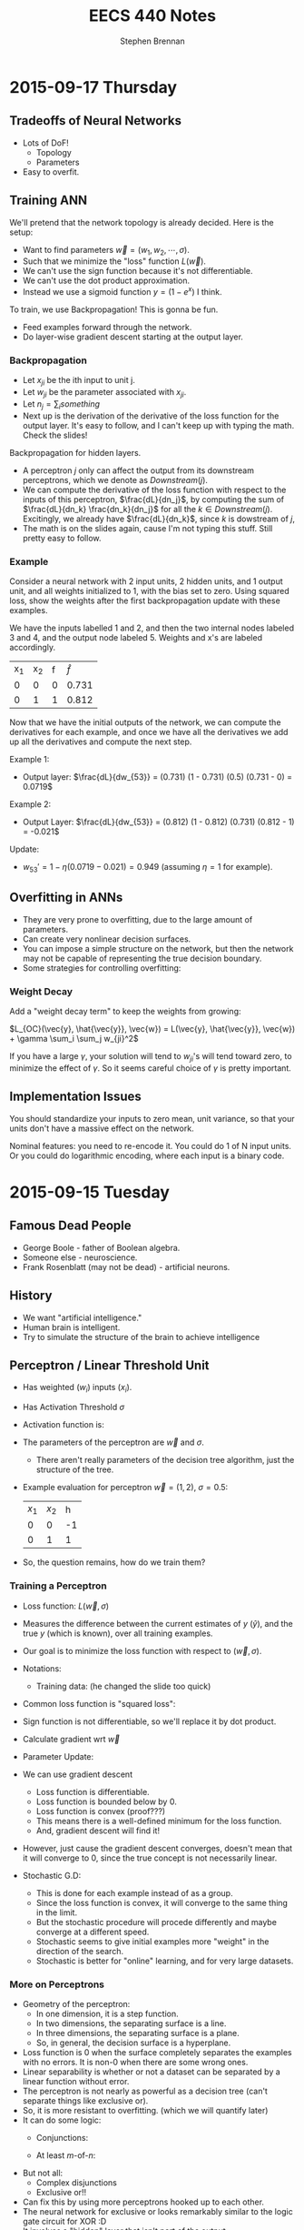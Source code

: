 #+TITLE: EECS 440 Notes
#+AUTHOR: Stephen Brennan
#+OPTIONS: tex:t
#+STARTUP: entitiespretty

* 2015-09-17 Thursday

** Tradeoffs of Neural Networks

   - Lots of DoF!
     - Topology
     - Parameters
   - Easy to overfit.

** Training ANN

   We'll pretend that the network topology is already decided.  Here is the
   setup:

   \begin{equation}
     D = \left( \begin{array}{ccccc}
           x_{11} & \cdots & x_{1n} & -1 & y_1 \\
           \vdots & & \vdots & \vdots & \vdots \\
           x_{m1} & \cdots & x_{mn} & -1 & y_m
         \end{array} \right)
   \end{equation}

   - Want to find parameters $\vec{w} = (w_1, w_2, \cdots, \sigma)$.
   - Such that we minimize the "loss" function $L(\vec{w})$.
   - We can't use the sign function because it's not differentiable.
   - We can't use the dot product approximation.
   - Instead we use a sigmoid function $y = (1 - e^{x})$ I think.

   To train, we use Backpropagation!  This is gonna be fun.
   - Feed examples forward through the network.
   - Do layer-wise gradient descent starting at the output layer.

*** Backpropagation

    - Let $x_{ji}$ be the ith input to unit j.
    - Let $w_{ji}$ be the parameter associated with $x_{ji}$.
    - Let $n_j = \sum_i something$
    - Next up is the derivation of the derivative of the loss function for the
      output layer.  It's easy to follow, and I can't keep up with typing the
      math.  Check the slides!

    Backpropagation for hidden layers.
    - A perceptron $j$ only can affect the output from its downstream
      perceptrons, which we denote as $Downstream(j)$.
    - We can compute the derivative of the loss function with respect to the
      inputs of this perceptron, $\frac{dL}{dn_j}$, by computing the sum of
      $\frac{dL}{dn_k} \frac{dn_k}{dn_j}$ for all the $k\in{}Downstream(j)$.
      Excitingly, we already have $\frac{dL}{dn_k}$, since $k$ is dowstream of
      $j$,
    - The math is on the slides again, cause I'm not typing this stuff.  Still
      pretty easy to follow.

*** Example

    Consider a neural network with 2 input units, 2 hidden units, and 1 output
    unit, and all weights initialized to 1, with the bias set to zero.  Using
    squared loss, show the weights after the first backpropagation update with
    these examples.

    We have the inputs labelled 1 and 2, and then the two internal nodes labeled
    3 and 4, and the output node labeled 5.  Weights and x's are labeled
    accordingly.

    | x_1 | x_2 | f | $\hat{f}$ |
    | 0  | 0  | 0 | 0.731     |
    | 0  | 1  | 1 | 0.812     |

    Now that we have the initial outputs of the network, we can compute the
    derivatives for each example, and once we have all the derivatives we add up
    all the derivatives and compute the next step.

    Example 1:
    - Output layer: \(\frac{dL}{dw_{53}} = (0.731) (1 - 0.731) (0.5) (0.731 - 0) = 0.0719\)

    Example 2:
    - Output Layer: \(\frac{dL}{dw_{53}} = (0.812) (1 - 0.812) (0.731) (0.812 - 1) = -0.021\)

    Update:
    - \(w_{53}' = 1 - \eta (0.0719 - 0.021) = 0.949\) (assuming $\eta = 1$ for example).

** Overfitting in ANNs

   - They are very prone to overfitting, due to the large amount of parameters.
   - Can create very nonlinear decision surfaces.
   - You can impose a simple structure on the network, but then the network may
     not be capable of representing the true decision boundary.
   - Some strategies for controlling overfitting:

*** Weight Decay

    Add a "weight decay term" to keep the weights from growing:

    \(L_{OC}(\vec{y}, \hat{\vec{y}}, \vec{w}) = L(\vec{y}, \hat{\vec{y}}, \vec{w}) + \gamma \sum_i \sum_j w_{ji}^2\)

    If you have a large $\gamma$, your solution will tend to $w_{ji}$'s will tend toward
    zero, to minimize the effect of $\gamma$.  So it seems careful choice of $\gamma$ is
    pretty important.

** Implementation Issues

   You should standardize your inputs to zero mean, unit variance, so that your
   units don't have a massive effect on the network.

   Nominal features: you need to re-encode it.  You could do 1 of N input units.
   Or you could do logarithmic encoding, where each input is a binary code.

* 2015-09-15 Tuesday

** Famous Dead People

   - George Boole - father of Boolean algebra.
   - Someone else - neuroscience.
   - Frank Rosenblatt (may not be dead) - artificial neurons.

** History

   - We want "artificial intelligence."
   - Human brain is intelligent.
   - Try to simulate the structure of the brain to achieve intelligence

** Perceptron / Linear Threshold Unit

   - Has weighted ($w_i$) inputs ($x_i$).
   - Has Activation Threshold $\sigma$
   - Activation function is:

     \begin{equation}
       h(\vec{x}; \vec{w}, \sigma) = \left\{
       \begin{array}{ll}
         +1 & \text{if } \vec{w} \cdot \vec{x} \ge \sigma \\
         -1 & \text{else} \\
       \end{array}
       \right.
     \end{equation}

   - The parameters of the perceptron are $\vec{w}$ and $\sigma$.
     - There aren't really parameters of the decision tree algorithm, just the
       structure of the tree.

   - Example evaluation for perceptron $\vec{w}=(1,2)$, $\sigma=0.5$:

     | $x_1$ | $x_2$ |  h |
     |    0 |    0 | -1 |
     |    0 |    1 |  1 |

   - So, the question remains, how do we train them?

*** Training a Perceptron

    - Loss function: $L(\vec{w},\sigma)$
    - Measures the difference between the current estimates of $y$ ($\hat{y}$),
      and the true $y$ (which is known), over all training examples.
    - Our goal is to minimize the loss function with respect to $(\vec{w}, \sigma)$.
    - Notations:
      - Training data: (he changed the slide too quick)
    - Common loss function is "squared loss":
      \begin{equation}
        L(\vec{w}) = \frac{1}{2} \sum_{i=1}^m (y_i - \hat{y}_i)^2
                   = \frac{1}{2} \sum_{i=1}^m (y_i - sign(\vec{w}\cdot\vec{x}_i))^2
      \end{equation}
    - Sign function is not differentiable, so we'll replace it by dot product.
      \begin{equation}
        L(\vec{w}) = \frac{1}{2} \sum_{i=1}^m (y_i - \vec{w}\cdot\vec{x}_i)^2
      \end{equation}
    - Calculate gradient wrt $\vec{w}$
      \begin{equation}
        \frac{dL}{d\vec{w}} = \sum_{i=1}^m (y_i - \vec{w} \cdot \vec{x}_i)(-\vec{x}_i)
      \end{equation}
    - Parameter Update:
      \begin{equation}
        \vec{w} \gets \vec{w} - \eta \frac{dL}{d\vec{w}}
      \end{equation}
    - We can use gradient descent
      - Loss function is differentiable.
      - Loss function is bounded below by 0.
      - Loss function is convex (proof???)
      - This means there is a well-defined minimum for the loss function.
      - And, gradient descent will find it!
    - However, just cause the gradient descent converges, doesn't mean that it
      will converge to 0, since the true concept is not necessarily linear.
    - Stochastic G.D:
      \begin{array}{l}
        \frac{dL}{d\vec{w}} = (y_i - \vec{w} \cdot \vec{x}_i)(-\vec{x}_i) \\
        \vec{w} \gets \vec{w} - \eta \frac{dL}{d\vec{w}}
      \end{array}
      - This is done for each example instead of as a group.
      - Since the loss function is convex, it will converge to the same thing in
        the limit.
      - But the stochastic procedure will procede differently and maybe converge
        at a different speed.
      - Stochastic seems to give initial examples more "weight" in the direction
        of the search.
      - Stochastic is better for "online" learning, and for very large datasets.

*** More on Perceptrons

    - Geometry of the perceptron:
      - In one dimension, it is a step function.
      - In two dimensions, the separating surface is a line.
      - In three dimensions, the separating surface is a plane.
      - So, in general, the decision surface is a hyperplane.
    - Loss function is 0 when the surface completely separates the examples with
      no errors.  It is non-0 when there are some wrong ones.
    - Linear separability is whether or not a dataset can be separated by a
      linear function without error.
    - The perceptron is not nearly as powerful as a decision tree (can't
      separate things like exclusive or).
    - So, it is more resistant to overfitting.  (which we will quantify later)
    - It can do some logic:
      - Conjunctions:
        \begin{array}{l}
          x_1 \land x_2 \land x_3 \leftrightarrow y \\
          1 \cdot x_1 + 1 \cdot x_2 + 1 \cdot x_3 \ge 3
        \end{array}
      - At least $m$-of-$n$:
        \begin{array}{l}
          (x_1 \land x_2) \lor (x_1 \land x_3) \lor (x_2 \land x_3) \leftrightarrow y \\
          1 \cdot x_1 + 1 \cdot x_2 + 1 \cdot x_3 \ge 2
        \end{array}
    - But not all:
      - Complex disjunctions
      - Exclusive or!!
    - Can fix this by using more perceptrons hooked up to each other.
    - The neural network for exclusive or looks remarkably similar to the logic
      gate circuit for XOR :D
    - It involves a "hidden" layer that isn't part of the output.

*** Feedforward Network Topology

    - Essentially, a directed acyclic graph of perceptrons.
    - But, it may be that you have to follow the layer structure.
    - Representation ability
      - Every boolean function can be represented by a network w/ one hidden
        layer.
      - Every bounded continuous function can be represented by a network with
        one hidden layer.
      - Every function in R^n can be represented by a network with two hidden
        layers.
      - Woah.
    - This gives you a tradeoff...
      - You end up with the possibility for a lot of overfitting (many degrees
        of freedom and high representation ability).
      - It also takes a long time to train these networks if they are complex.

* 2015-09-10 Thursday

** Evaluation Methods and Metrics

   How do you figure out if your algorithm is "good"?

   Goal: find a measure *expected future performance* of the learning algorithm
   for some problem.  How?

   Idea:
   - Separate available data into sets for training and evaluation.
   - The examples for evaluation will be new to the learned classifier.
   - Do this lots of times to get reliable estimates.
   - The sets should be "separate" at least in the sense of independently
     chosen, if not disjoint examples.

*** n-fold Cross Validation

    - Generally, the number of examples is limited.
    - Want to train on sets that are as large as possible.
    - Divide set into $n$ separate sets.
      - For each set, withhold it for testing, and train on the remaining sets.
      - Then evaluate the classifier on the testing sets.
    - Special case of $n$-fold cross validation: Leave-one-out
      - $n$ examples, $n$ folds.
      - Only really useful if you have a few examples.
      - Called "jackknife" in statistics literature.
    - Stratified cross validation
      - Same as $n$-fold cross validation, but you sample folds such that the
        proportions of class labels is preserved in each fold.
      - More stable performance estimates.
      - Implementation:
        - Put $pos$ positive examples in one list, and $neg$ negative examples
          in another.
        - Randomly shuffle the lists.
        - Put the first $pos/n$ positives in fold 1, the next into fold 2, etc.
        - Repeat for negatives.
        - Assign leftover examples randomly.

*** Metrics for Classification

    Contingency Table

    |              | Positive (TC)                | Negative (TC)                |
    | Positive (C) | True Positive (TP)           | False Positives (FP, Type I) |
    | Negative (C) | False Negative (FN, Type II) | True Negative (TN)           |

    Can compute all metrics from the contingency table.

    - Accuracy: most commonly used measure for comparing algorithms.
      \begin{equation}
        \text{Accuracy} = \frac{TP + TN}{TP + FP + TN + FN}
      \end{equation}
      - Simply the fraction of examples that are correctly classified.
      - There are many problems with accuracy.
        - Skewed class distribution: eg, if 99% animals aren't lions, a
          classifier with 99% accuracy would just predict "not lion".  And it
          would kill you next time you see a lion.
        - Differential misclassification costs: some types of errors (FP or FN)
          are more serious for an application than others (eg screening for a
          disease).  Accuracy treats them equally.
    - Weighted Accuracy
      \begin{equation}
        \text{WAcc} = \frac{1}{2}\left(\frac{TP}{Allpos} + \frac{TN}{Allneg}\right)
                    = \frac{1}{2}\left(\frac{TP}{TP + FN} + \frac{TN}{TN + FP}\right)
      \end{equation}
      - First part is the "true positive rate" (how many positives are correctly
        identified)
      - Second part is the "true negative rate" (how many negatives are
        correctly identified)
    - Precision
      \begin{equation}
        \text{Precision} = \frac{TP}{TP + FP}
      \end{equation}
      - Sometimes, the "positive" case is all you're interested in.
      - This measures "of all the examples classified positive, how many were
        actually positive?"
    - Recall / True Positive Rate / Sensitivity
      \begin{equation}
        \text{Recall} = \frac{TP}{TP + FN}
      \end{equation}
      - This quantifies "of all the positive examples, how many were correctly
        classified?"
    - Specificity
      \begin{equation}
        \text{Specificity} = \frac{TN}{TN + FP}
      \end{equation}
      - Conterpart of recall for the negative class.
    - F1
      \begin{equation}
        \frac{1}{F1} = \frac{1}{2} \left( \frac{1}{Precision} + \frac{1}{Recall}\right)
      \end{equation}
      \begin{equation}
        F1 = \frac{2}{\left( \frac{1}{Precision} + \frac{1}{Recall}\right)}
      \end{equation}
      - Combines precision and recall into single measure.
      - Not necessarily a good idea, but widely used.

*** Learning Curves

    - Frequently it's useful to plot metrics as a function of sample size.
    - Provides insight into how many examples the algorithm needs to be
      effective.

*** Metrics with Confidence Measures

    - Many learning algorithms produce classifiers or models that provide
      estimates of how confident they are.
    - Can use this to create Precision/Recall curves or Receiver Operator
      Characteristic curves.
    - Precision/Recall curves:
      - plot precision, recall as you change threshold.
    - ROC graphs
      - plot FPR x , TPR y as you change threshold.
      - Random guessing is a diagonal line.
        - Also majority class classifier.
        - Good classifier mst be above the diagonal.
      - Monotonically increasing.
      - Can be misleading if class distribution is too skewed.
        - Use PR instead.
      - Frequently use AUC as statistic.
* 2015-09-08 Tuesday

** Review:

   - Decision trees: trees where internal nodes are tests on attributes, and
     leaves are class labels.
   - Construct them by choosing attributes which give the most information.
   - Measure this information with entropy, mutual information ("information
     gain").
   - ID3 algorithm is the formal algorithm for applying mutual information to
     constructing decision trees.

** Generalizing ID3

   - What about multiple valued attributes (more than 2-valued)?
     - Mutual information still applies to $v$-valued finite, discrete
       variables.
     - You simply have the internal node for that attribute have $v$ children
       instead of 2.
     - However, the maximum mutual information for a $k$ valued variable is
       $\log{k}$, so the IG function is biased towards attributes with many
       values.
     - Can normalize by dividing by $H(X)$, the entropy of the attribute itself.
       - *Question:* why is this better than dividing by $\log{|X|}$, e.g., the
         maximum overall entropy of $H(X)$?
       - In essence, this division gives you a quantity that answers the
         question "what fraction of this variable's entropy contributes
         information about the class label?"
   - Continuous Attributes
     - Continuous variables have entropy defined on them, but it's useless for
       making a decision in a tree.
     - Need to "bin" the attribute ($X \le v$ or $X \ge v$).
     - You only need to consider values for $v$ that separate different class
       labels in the training set.
       - This is still problematic for large training sets, as we'll see on our
         programming assignment.

   Example

   | Color | Area | Shape    | Class Label |
   | red   |  0.1 | circle   |           1 |
   | red   |  0.7 | square   |           0 |
   | red   |  0.4 | triangle |           1 |
   | blue  |  0.2 | triangle |           1 |
   | blue  |  0.6 | circle   |           0 |
   | blue  |  0.8 | square   |           0 |
   | green |  0.4 | square   |           0 |
   | green |  0.3 | triangle |           0 |
   | green |  0.3 | circle   |           0 |

   1. First, compute H(Y), which is $H(\frac{1}{3})$ (as a shorthand).
   2. Then, compute H(Y|Color):

      \begin{equation}
      H(Y|Color) = p(Color=red)H(Y|Color=red) + p(Color=blue)H(Y|color=blue) + p(Color=green)H(Y|Color=green)
      \end{equation}

      \begin{equation}
      H(Y|Color) = \frac{1}{3}H(\frac{1}{3}) + \frac{1}{3}H(\frac{1}{3}) + \frac{1}{3}\times 0
      \end{equation}

      \begin{equation}
      H(Y|Color) = \frac{2}{3}H(\frac{1}{3})
      \end{equation}

   3. We can use this to compute the information gain of Color.

      \begin{equation}
      IG(Color) = H(Y) - H(Y|Color) = \frac{1}{3} H(\frac{1}{3})
      \end{equation}

   4. Conveniently, this is the same as the information gain of Shape.

   5. For area, if we sort the training set by Area, we find the cutoffs 0.25,
      0.35, and 0.5.  Then we can compute H(Y|Area,v) for each cutoff v.

      $H(Y|Area\le0.25) = \frac{2}{9}\times 0 + \frac{7}{9} H(\frac{1}{7})$, so IG(Area\leq 0.25) = 0.4583

      etc for each cutoff

   6. You choose the best IG, and use that for the root node.  Then continue to
      do this for each child node.

** Overfitting

   - Given enough features, ID3 will create a tree that fits your data perfectly.
     - Enough features = enough that there are no contradictory examples.
   - Overfitting is an issue.

   - What is overfitting?  Making your model too specific to your training
     examples, and not general enough to be applied well to new data.

   - Strictly, if a concept $h$ has:

     - Higher performance on the training examples, but
     - Lower performance on the whole dataset

   - Than some other concept $h'$, then we say that $h$ has overfit the training
     data.

*** Controlling Overfitting

    - Can introduce a restriction on the hypothesis space, to prevent overly
      complex hypotheses from being learned.
    - Early Stopping
      - Standard ID3 algorithm stops when IG(X)=0 for all X.
      - Instead, stop when IG(X) \leq \epsilon, for some chosen \epsilon.
      - This is sensitive to your parameter choice for \epsilon.
      - It's easy to implement, but doesn't work well in practice.
    - Greedy post-pruning
      - Hold aside some training examples at the start.
      - Do your training procedure on the remainder (allowing it to overfit if
        it wants).
      - Then, do a /greedy pruning/ algorithm on your model.
* 2015-09-01 Tuesday

  HW1 due tonight at midnight.  HW 2 out today.  Read Ch. 3 in Mitchell.

** What is "Machine Learning?"

   - Machine = autonomous system, with no (or limited) human intervention.
   - Learning?
     - System changes after an experience, so that it can work more effectively
       next time it does the task.
     - We want the system to learn how to do /related/ tasks better too.
   - Specification for a learning system:
     - Given: Task goal, performance measure P, and examples E
     - Produce a *concept* that is good wih respect to P on /all/ examples of
       the task.
   - Example: learn to play chess
     - Perforance measure = games won/lost
     - Examples = games played
     - Concept?  Probably a function mapping a current board state to a move to
       play next.
   - Two phases: learning/training, and evaluation/testing
     - (In the evaluation phase, you want to evaluate on new examples that you
       haven't trained on).
   - Batch learning: one learning phase, with a large set of examples, followed
     by a testing phase.
   - Online learning: examples arrive one at a time (or in small groups);
     learning and evaluation phases iterate.
   - Learning systems need to have some sort of constraint.  Memorizing all the
     examples is probably the best strategy, but we know that this doesn't
     represent learning the underlying concept.

*** Inductive Generalization

    - In all learning problems, need to reason from specific examples to a
      general case.
    - (this is the reverse of deductive reasoning, where you reason from the
      general case to the specific case)
    - Target concept = the underlying concept that the system is trying to
      learn.  EG, Gary kasparov's head.
    - Typically, the performance measure quantifies the difference between
      current and target concepts.
    - Hypothesis space - all concepts the learning system will consider
      (e.g. all possible combinations of animal properties)
    - Hopefully, target concept is in the hypothesis space.
      - But can't include every possible hypothesis in your space.
      - The size would be huge.
      - You would end up memorizing, not learning.
    - This is the idea behind "No Tabula Rasa" (blank slate) learning.  There
      has to be some sort of restriction on hypothesis spaces.
    - Inductive Bias
      - Assumptions used to limit the hypothesis space are the inductive bias.
      - The more assumptions, the stronger the bias.
      - It can even be quantified (later)

*** Learning Settings

**** Supervised Learning

     - Examples are annotated by a teacheer or oracle.
     - Learning system just finds the concept to match the annotations.

**** Unsupervised Learning

     - No annotations
     - Goal is to find interesting patterns in the examples
     - System defines what is interesting.
     - Example: grouping images by content.

**** Semi-Supervised Learning

     - "*normal learning*" is really a combination of the two
     - You do unsupervised learning, and you occasionally get your
       "parent"/oracle to come in and teach you some labels.
     - You use those new concepts to help you organize your thoughts better.

**** Active Learning

     - A few examples are annotated with the target concept.
     - Learning system can "ask" the oracle to label something.
     - There is a cost of labelling that the system must optimize.

**** Transductive Learning

     - Learning system has some knowledge of possible examples it will be
       evaluated on.
     - Adjusts the system to do better on those examples.
     - EG - learn to play chess against Kasparov.

**** Reinforcement Learning

     - This is "sequential" learning.
     - Your environment provides feedback.
     - You take actions and use the consequences to learn.

**** Transfer Learning

     - Human learning is cumulative.
       - When we encounter a new problem, we don't just start from scratch.
       - We use prior knowledge and reasoning.
     - Transfer learning attempts to apply concepts learned in other problems to
       bias your search.

** When to use ML?

   - Shouldn't use ML to recognize geometric shapes.
   - In general, you don't need to learn if you have these things:
     - The concept is already accurately known.
     - It can be easily (and compactly) described
     - Unlikely to change
   - Learning is not free, requires computation and storage, and real world
     effort in labeling, etc.

** Example Representations

   - Internal representation of examples effects how you learn.
   - EG: When you recognize objects, you don't do it at the level of signals on
     your optic nerve.  You do it at the level of smaller parts that you've
     learned.  A chair has four legs, a flat surface, and usually a back.
   - In the same way, pixels aren't useful in object recognition.
   - This is an open area of research: we don't always know the best
     representation of examples.

*** Feature Vector Representation

    - Examples are vectors of values for a set of attributes.
    - Can be an n-by-m matrix

      |      | Attr 1 | Attr 2 | Attr 3 |
      | EG 1 | v_11    | v_12    | v_13    |
      | EG 2 | V_21    | V_22    | v_23    |
      | EG 3 | v_31    | v_32    | v_33    |

    - This is also called "propositional representation", because each example
      can be a logical conjunction.
    - Can represent all the examples as logic formula.

*** Relational Representation
    - Can use first order logic.

*** Multiple Instance Representation
    - Examples are represented by arbitrary sized sets of attribute-value pairs.
* 2015-08-27 Thursday

** Optimization

*** What is it?

    Find the extreme points of an objective function.

*** Types of Optimization Problems

    - Discrete vs Continuous - objective function is defined on discrete or
      continuous space.
    - Unconstrained vs constrained - whether there are additional constraints
      defining the feasible region.
    - In this class, we are interested in continuous problems, constrained and
      unconstrained.  We use tools from calculus and linear algebra.

*** Unconstrained Optimization

    - Function of one variable, eg minimum of x^2.  Typical method for solving
      this is to compute first and second derivative, find zeros of first
      derivative where second derivative is positive.
    - Fuctions of two variables, you find the same things, but in matrix form:
      - Jacobian \(J = (\frac{\delta{}f}{\delta{}x_i}) = 0\)
      - Hessian \(H = [\frac{\delta^{2}f}{\delta{}x_{i}\delta{}x_j}] > 0\) must be
        positive definite.
    - Can't always do this, due to computational constrains, and due to weird or
      unknown function.

*** Gradient Ascent

    A way of maximizing/minimizing a function.  From your current position
    $\vec{x}$, go in the direction that maximizes the increase.

    \(\vec{x}_{new} = \vec{x}_{old} - \alpha \Delta f_{\vec{x}_old}(\vec{x})\)

    Here, \alpha is the step size, and \Delta f is the function gradient
    evaluated at x_{old}.

    Downside of this is that the convergence rate is not very good.  Also, this
    procedure assumes linearity, where a quadratic function may be a better
    approximation.

*** Newton-Raphson Method

    In this, we use a quadratic approximation of f.  Then, instead of taking a
    linear step, we take a "Newton step".

    \(f(\vec{x}_{old} + u) = f(\vec{x}_{old}) + u^T \Delta f_{\vec{x}_{old}}(\vec{x}) + \frac{1}{2} u^T \Delta^2f_{\vec{x}_{old}}(\vec{x})u = g(u)\)

    More math, see slides.

    Properties:
    - Fast convergence close to solution.
    - Not guaranteed to converge if started far from solution, may cycle or
      diverge in this case.

*** Quasi-Newton Methods

    - Often, constructing the Hessian for a multivariate function is
      computationally difficult, because it takes O(n^2) space and time and has
      to be done over and over.
    - So, a number of methods exist that approximate the Hessian by using the
      Jacobian at nearby points.

*** Local and Global Optima

    - A *global minimum* for a function is a point x where f(x) \leq f(x+u) for
      all u.
    - A *local minimum* is an x where f(x) \leq f(x+u) for all |u|<\epsilon, for
      some positive \epsilon.
    - Every global minimum is a local min, but not the other way around.
    - There is no algorithm that is guaranteed to find the global maximum of an
      arbitrary function.

*** Convex Sets

    Take two points x_1 and x_2.  A point on the line segment between them is
    defined by \lambda x_1 + (1-\lambda) x_2, for 0 \leq \lambda \leq 1.

    A Convex Set is a set of points such that for any two points in the set,
    \lambda x_1 + (1-\lambda) x_2 is also in the set (for 0 \leq \lambda \leq
    1).  Basically, you can visualize these sets on the plane as "shapes that
    don't have holes in them".

*** Convex Functions

    If you look at all the points that are "above" a function - {(x,y)|y \geq
    f(x)}, if that set is convex, then f is a convex function.

    JENSEN'S INEQUALITY (yaaaaaaas)!

    f(\lambda x_1 + (1-\lambda) x_2) \leq \lambda f(x_1) + (1-\lambda) f(x_2)

    Jensen's inequality seems to apply for any convex function.  It just says
    that the points on the segment between f(x_1) and f(x_2) have to be above
    the the function itself.  Pretty cool.

    For a convex function, every local optimum is also a global optimum!  That's
    a pretty nice property to have.

*** Constrained Optimization

    - Minimize a function of x such that some constraints on x are satisfied.
      The constraints define a feasible region on of in which the solution must
      lie.

*** Linear Programming

    Linear Programming is a *special case* of *constrained optimization*, in
    which both the objective function and the constraints are linear!
    Typically, we write all the constraints and objective function as functions
    of matrices and vectors, for compactness.

    When you apply all these linear constraints, you have a feasible region that
    is a "polyhedron" (because it is bounded by a bunch of "hyperplanes").  It's
    possible that one side of the feasible region is open, (so not completely
    bounded).

    If you have a linear objective function, you can say for certain that an
    optimal point is on one of the vertices.

*** Simplex Algorithm

    - Around the polyhedron we go.
    - From any feasible vertex, walk along the edges of the polyhedron,
      following the vertices.
    - Once you are at a vertex where the neighboring vertices have higher f
      values, stop.
    - You've found a local optimum, which happens to be a global optimum since
      the linear function is convex.

    Properties of this algorithm:

    - Very simple, and easy to implement, and works well in practice.
    - It works by traversing vertices, and there may be exponentially many
      vertices for n constraints.  So, in the worst case, runtime is
      exponential.
      - Average case under various distributions has been shown to be
        polynomial, which is useful.
    - Other algorithms exist, such as "interior point methods", which have
      polynomial bounds*

*** Duality in Linear Programming

    From any "primal" LP, we can derive a "dual" LP.  Say we have a primal LP:

    - min_x c^T x, such that
    - A x \geq b
    - x \geq 0

    We could create a dual like this:

    - max_u b^T u, such that
    - A^T u \leq c
    - u \geq 0

    The nice properties of this are:

    - The primal has a solution iff the dual has a solution.
    - Further, the dual LP is a lower bound on the primal LP.
      - That is, if we pick any feasible x and any feasible u, we always havve
        c^T x \geq b^T u.
    - From the relationship between primal and dual LPs, we can derive a set of
      conditions that characterize the solutions for a primal/dual pair, called
      the Karush-Kuhn-Tucker conditions.
    - Essentially, the conditions are that at the optimal solution, x and u are
      feasible and the objective functions c^T x and b^T u are equal (and some
      other stuff).
    - Soumya says if this doesn't make sense now, that's ok.  Which is good,
      because he lost me at the dual being a lower bound on the primal.

*** Summary of Optimization

    - Types of optimization problems.
    - Unconstrained optimization - gradient ascent/descent, Newton Raphson
      methods.
    - Convex sets and functions
    - Constrained optimization:
      - Linear programming
      - Simplex method
      - Duality
      - KKT conditions

** The Simplex Algorithm

   He says we should know how it works.

   Let us consider the following linear program:

   - minimize (with respect to x_1, x_2) f(x) = 3x_1 - 6x_2, such that
   - x_1 + 2x_2 \geq -1
   - 2x_1 + x_2 \geq 0
   - -x_2 + x_1 \geq -1
   - -4x_2 + x_1 \geq -15
   - -4x_1 + x_2 \geq -23
   - x1, x_2 \geq 0

   Steps:
   1. Standardize so everything is in [variables] \geq [constant] form.
   2. Introduce "slack variables".  Essentially, these are the gap in the
      conditions.  These have to be greater than or equal to 0:
      1. x_3 = x_1 + 2x_2 + 1
      2. x_4 = 2x_1 + x_2
      3. x_5 = -x2 + x_1 + 1
      4. x_6 = -4x_2 + x_1 + 15
      5. x_7 = -4x_1 + x_2 + 23
   3. We can put this stuff into tableu form:

      |     | x_1 | x_2 |    |
      | x_3 |   1 |   2 |  1 |
      | x_4 |   2 |   1 |  0 |
      | x_5 |   1 |  -1 |  1 |
      | x_6 |   1 |  -4 | 13 |
      | x_7 |  -4 |   1 | 23 |
      | 2   |   3 |  -6 |  0 |

   4. Assume that zero is feasible.  Pick the variable that will decrease the
      objective function (the most?), and change it accordingly.  In this case,
      we choose x_2.  Then, we write out the constraints, holding x_1 to be 0.
      We find the smallest positive constraint value for x_2, and choose that.
      Whatever variable caused that constraint, we swap it with x_2, and make a
      new tableau.

      In this case, x_5 is the blocking constraint, so we pick it.

      |     | x_1 | x_5 |  1 |
      | x_3 |   3 |  -2 |  3 |
      | x_4 |   3 |  -1 |  1 |
      | x_2 |   1 |  -1 |  1 |
      | x_6 |  -3 |   4 |  9 |
      | x_7 |  -3 |   1 | 24 |
      | z   |  -3 |   6 | -6 |

   5. The value of the function is now -6.  We can see that the right variable
      to decrease now is x_1.  So, we do the constraints again.  Here, the
      blocking constraint is x_6, so then we get this tableau:

      |     |  x_6 | x_5 |   1 |
      | x_3 |   -1 |   2 |  12 |
      | x_4 |   -1 |   3 |  10 |
      | x_2 |  1/3 | 1/3 |   4 |
      | x_1 | -1/3 | 1/3 |   3 |
      | x_7 |    1 |  -5 |  15 |
      | z   |    2 |   1 | -15 |

      The stopping condition is when both variables on top of the columns have
      coefficients that are positive, so you can't improve the function value.

   If you have more than one variable that will decrease the function, you can
   choose any variable to decrease, and you will always get to the correct
   solution.  However, some choices will be faster than others.
